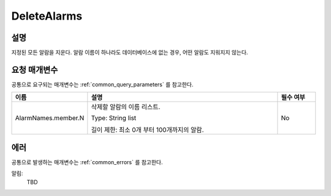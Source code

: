 .. _delete_alarms:

DeleteAlarms
=============

설명
----
지정된 모든 알람을 지운다. 알람 이름이 하나라도 데이터베이스에 없는 경우,
어떤 알람도 지워지지 않는다.

요청 매개변수
-------------
공통으로 요구되는 매개변수는 :ref:`common_query_parameters` 를 참고한다.

.. list-table:: 
   :widths: 20 50 10
   :header-rows: 1

   * - 이름
     - 설명
     - 필수 여부
   * - AlarmNames.member.N
     - 삭제할 알람의 이름 리스트.

       Type: String list

       길이 제한: 최소 0개 부터 100개까지의 알람.
     - No

에러
----
공통으로 발생하는 매개변수는 :ref:`common_errors` 를 참고한다.

알림:
  TBD